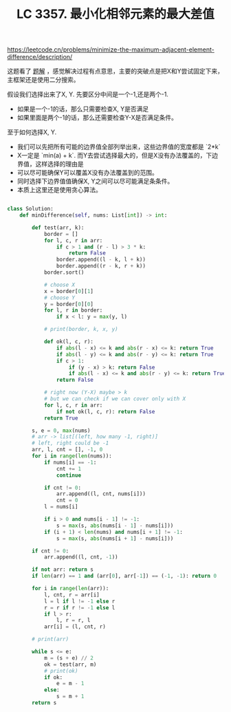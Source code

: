 #+title: LC 3357. 最小化相邻元素的最大差值
https://leetcode.cn/problems/minimize-the-maximum-adjacent-element-difference/description/

这题看了 [[https://leetcode.cn/problems/minimize-the-maximum-adjacent-element-difference/solutions/2991154/er-fen-tan-xin-fen-lei-tao-lun-by-tsreap-4p8l/][题解]] ，感觉解决过程有点意思，主要的突破点是把X和Y尝试固定下来，主框架还是使用二分搜索。

假设我们选择出来了X, Y. 先要区分中间是一个-1,还是两个-1.
- 如果是一个-1的话，那么只需要检查X, Y是否满足
- 如果里面是两个-1的话，那么还需要检查Y-X是否满足条件。

至于如何选择X, Y.
- 我们可以先把所有可能的边界值全部列举出来，这些边界值的宽度都是 `2*k`
- X一定是 `min(a) + k`. 而Y去尝试选择最大的，但是X没有办法覆盖的，下边界值，这样选择的理由是
- 可以尽可能确保Y可以覆盖X没有办法覆盖到的范围。
- 同时选择下边界值值确保X, Y之间可以尽可能满足条条件。
- 本质上这里还是使用贪心算法。

#+BEGIN_SRC Python

class Solution:
    def minDifference(self, nums: List[int]) -> int:

        def test(arr, k):
            border = []
            for l, c, r in arr:
                if c > 1 and (r - l) > 3 * k:
                    return False
                border.append((l - k, l + k))
                border.append((r - k, r + k))
            border.sort()

            # choose X
            x = border[0][1]
            # choose Y
            y = border[0][0]
            for l, r in border:
                if x < l: y = max(y, l)

            # print(border, k, x, y)

            def ok(l, c, r):
                if abs(l - x) <= k and abs(r - x) <= k: return True
                if abs(l - y) <= k and abs(r - y) <= k: return True
                if c > 1:
                    if (y - x) > k: return False
                    if abs(l - x) <= k and abs(r - y) <= k: return True
                return False

            # right now (Y-X) maybe > k
            # but we can check if we can cover only with X
            for l, c, r in arr:
                if not ok(l, c, r): return False
            return True

        s, e = 0, max(nums)
        # arr -> list[(left, how many -1, right)]
        # left, right could be -1
        arr, l, cnt = [], -1, 0
        for i in range(len(nums)):
            if nums[i] == -1:
                cnt += 1
                continue

            if cnt != 0:
                arr.append((l, cnt, nums[i]))
                cnt = 0
            l = nums[i]

            if i > 0 and nums[i - 1] != -1:
                s = max(s, abs(nums[i - 1] - nums[i]))
            if (i + 1) < len(nums) and nums[i + 1] != -1:
                s = max(s, abs(nums[i + 1] - nums[i]))

        if cnt != 0:
            arr.append((l, cnt, -1))

        if not arr: return s
        if len(arr) == 1 and (arr[0], arr[-1]) == (-1, -1): return 0

        for i in range(len(arr)):
            l, cnt, r = arr[i]
            l = l if l != -1 else r
            r = r if r != -1 else l
            if l > r:
                l, r = r, l
            arr[i] = (l, cnt, r)

        # print(arr)

        while s <= e:
            m = (s + e) // 2
            ok = test(arr, m)
            # print(ok)
            if ok:
                e = m - 1
            else:
                s = m + 1
        return s
#+END_SRC

